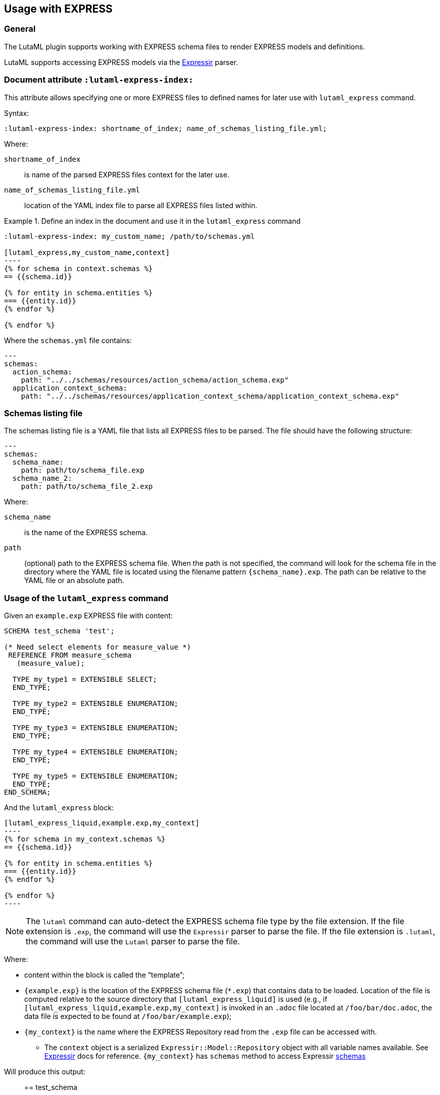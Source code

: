 
== Usage with EXPRESS

=== General

The LutaML plugin supports working with EXPRESS schema files to render EXPRESS
models and definitions.

LutaML supports accessing EXPRESS models via the
https://github.com/lutaml/expressir[Expressir] parser.


=== Document attribute `:lutaml-express-index:`

This attribute allows specifying one or more EXPRESS files to defined names
for later use with `lutaml_express` command.

Syntax:

[source,adoc]
----
:lutaml-express-index: shortname_of_index; name_of_schemas_listing_file.yml;
----

Where:

`shortname_of_index`:: is name of the parsed EXPRESS files context for the later
use.

`name_of_schemas_listing_file.yml`:: location of the YAML index file to parse
all EXPRESS files listed within.


[example]
.Define an index in the document and use it in the `lutaml_express` command
====
[source,adoc]
-----
:lutaml-express-index: my_custom_name; /path/to/schemas.yml

[lutaml_express,my_custom_name,context]
----
{% for schema in context.schemas %}
== {{schema.id}}

{% for entity in schema.entities %}
=== {{entity.id}}
{% endfor %}

{% endfor %}
-----

Where the `schemas.yml` file contains:

[source,yaml]
----
---
schemas:
  action_schema:
    path: "../../schemas/resources/action_schema/action_schema.exp"
  application_context_schema:
    path: "../../schemas/resources/application_context_schema/application_context_schema.exp"
----
====


=== Schemas listing file

The schemas listing file is a YAML file that lists all EXPRESS files to be
parsed. The file should have the following structure:

[source,yaml]
----
---
schemas:
  schema_name:
    path: path/to/schema_file.exp
  schema_name_2:
    path: path/to/schema_file_2.exp
----

Where:

`schema_name`:: is the name of the EXPRESS schema.

`path`:: (optional) path to the EXPRESS schema file. When the path is not
specified, the command will look for the schema file in the directory where the
YAML file is located using the filename pattern `{schema_name}.exp`. The path
can be relative to the YAML file or an absolute path.


=== Usage of the `lutaml_express` command

Given an `example.exp` EXPRESS file with content:

[source,exp]
----
SCHEMA test_schema 'test';

(* Need select elements for measure_value *)
 REFERENCE FROM measure_schema
   (measure_value);

  TYPE my_type1 = EXTENSIBLE SELECT;
  END_TYPE;

  TYPE my_type2 = EXTENSIBLE ENUMERATION;
  END_TYPE;

  TYPE my_type3 = EXTENSIBLE ENUMERATION;
  END_TYPE;

  TYPE my_type4 = EXTENSIBLE ENUMERATION;
  END_TYPE;

  TYPE my_type5 = EXTENSIBLE ENUMERATION;
  END_TYPE;
END_SCHEMA;
----

And the `lutaml_express` block:

[source,adoc]
-----
[lutaml_express_liquid,example.exp,my_context]
----
{% for schema in my_context.schemas %}
== {{schema.id}}

{% for entity in schema.entities %}
=== {{entity.id}}
{% endfor %}

{% endfor %}
----
-----

NOTE: The `lutaml` command can auto-detect the EXPRESS schema file type by the
file extension. If the file extension is `.exp`, the command will use the
`Expressir` parser to parse the file. If the file extension is `.lutaml`, the
command will use the `Lutaml` parser to parse the file.

Where:

* content within the block is called the "`template`";

* `{example.exp}` is the location of the EXPRESS schema file (`*.exp`) that
contains data to be loaded. Location of the file is computed relative to the
source directory that `[lutaml_express_liquid]` is used (e.g., if
`[lutaml_express_liquid,example.exp,my_context]` is invoked in an `.adoc` file
located at `/foo/bar/doc.adoc`, the data file is expected to be found at
`/foo/bar/example.exp`);

* `{my_context}` is the name where the EXPRESS Repository read from the `.exp`
file can be accessed with.

** The `context` object is a serialized `Expressir::Model::Repository` object
with all variable names available. See
https://github.com/lutaml/expressir[Expressir] docs for reference.
`{my_context}` has `schemas` method to access Expressir
https://github.com/lutaml/expressir/blob/master/lib/expressir/model/schema.rb[schemas]

Will produce this output:

____
== test_schema

=== my_type1
=== my_type2
=== my_type3
=== my_type4
=== my_type5
____


Instead of using the direct path to the file one can use `:lutaml-express-index:`
document attribute to supply directory with express files or YAML index file to
parse as well as the cache file location.

Syntax:

[source,adoc]
----
:lutaml-express-index: my_custom_name; dir_or_index_path[; cache=cache_path]
----

Where:

`my_custom_name`:: is name of the parsed EXPRESS files context for the later
use with lutaml command

`dir_or_index_path`:: location of directory with EXPRESS files or path to the
YAML index file to parse

`cache_path`:: (optional) location of the Expressir cache file to use

Example of usage:

[source,adoc]
-----
= Document title
Author
:lutaml-express-index: index_name; /path/to/express_files; cache=/path/to/cache_file.yaml

[lutaml_express_liquid,index_name,context]
----
{% for schema in context.schemas %}
== {{schema.id}}
{% endfor %}
----
-----

* The `lutaml_express_liquid` macro processes the EXPRESS files specified by
  the `index_name` and makes them available in the `context` as
  Liquid Drops object.

* The Liquid template inside the macro block iterates over the `schemas` in
  the `context` and renders the attributes of each schema such as `id`.

=== Using `config_yaml`

This functionality allows `[lutaml_express_liquid]` blocks to load a full set of
EXPRESS schemas in one index, and then provide a select ("filter") option
per-block via a separate YAML file.

[source,adoc]
-----
:lutaml-express-index: all_schemas; ../schemas_all.yaml;

[lutaml_express_liquid,all_schemas,context,config_yaml=schemas.yaml]
---
{% assign all_schemas = repo.schemas  %}
{% render "templates/resources/schema" for ordered_schemas as schema %}
----
-----

Where `schemas_all.yml` provides all schemas:

[source,yaml]
----
---
schemas:
  action_schema:
    path: "../../schemas/resources/action_schema/action_schema.exp"
  application_context_schema:
    path: "../../schemas/resources/application_context_schema/application_context_schema.exp"
  approval_schema:
    path: "../../schemas/resources/approval_schema/approval_schema.exp"
...
----

And `schemas.yaml` only selects 2 schemas:

[source,yaml]
----
---
schemas:
  action_schema:
    anything: ...
  application_context_schema:
    anything: ...
----

The resulting block adds the `ordered_schemas` context to allows you to filter
out the schemas you want to render according to the order in the config_yaml.

[source,liquid]
----
[lutaml_express_liquid,schemas_1,repo,config_yaml=select.yaml]
---
{% assign all_schemas = repo.schemas  %}
{% render "templates/resources/schema" for ordered_schemas as schema %}
...
---
----

NOTE: This functionality is used in the ISO 10303 SRL to load the full schema
set at once but only render the selected schemas in individual documents.

=== Using `include_path`

This functionality allows `[lutaml_express_liquid]` blocks to load templates
from the paths other than the location of the document.

[source,adoc]
-----
:lutaml-express-index: all_schemas; ../schemas_all.yaml;

[lutaml_express_liquid,all_schemas,context,config_yaml=schemas.yaml,include_path=../templates]
---
{% assign all_schemas = repo.schemas  %}
{% render "templates/resources/schema" for ordered_schemas as schema %}
...
----
-----

The resulting block adds the `include_path` to the Liquid renderer.  The path is
resolved based on the location of the document.  You can add multiple paths by
separating them with commas.
